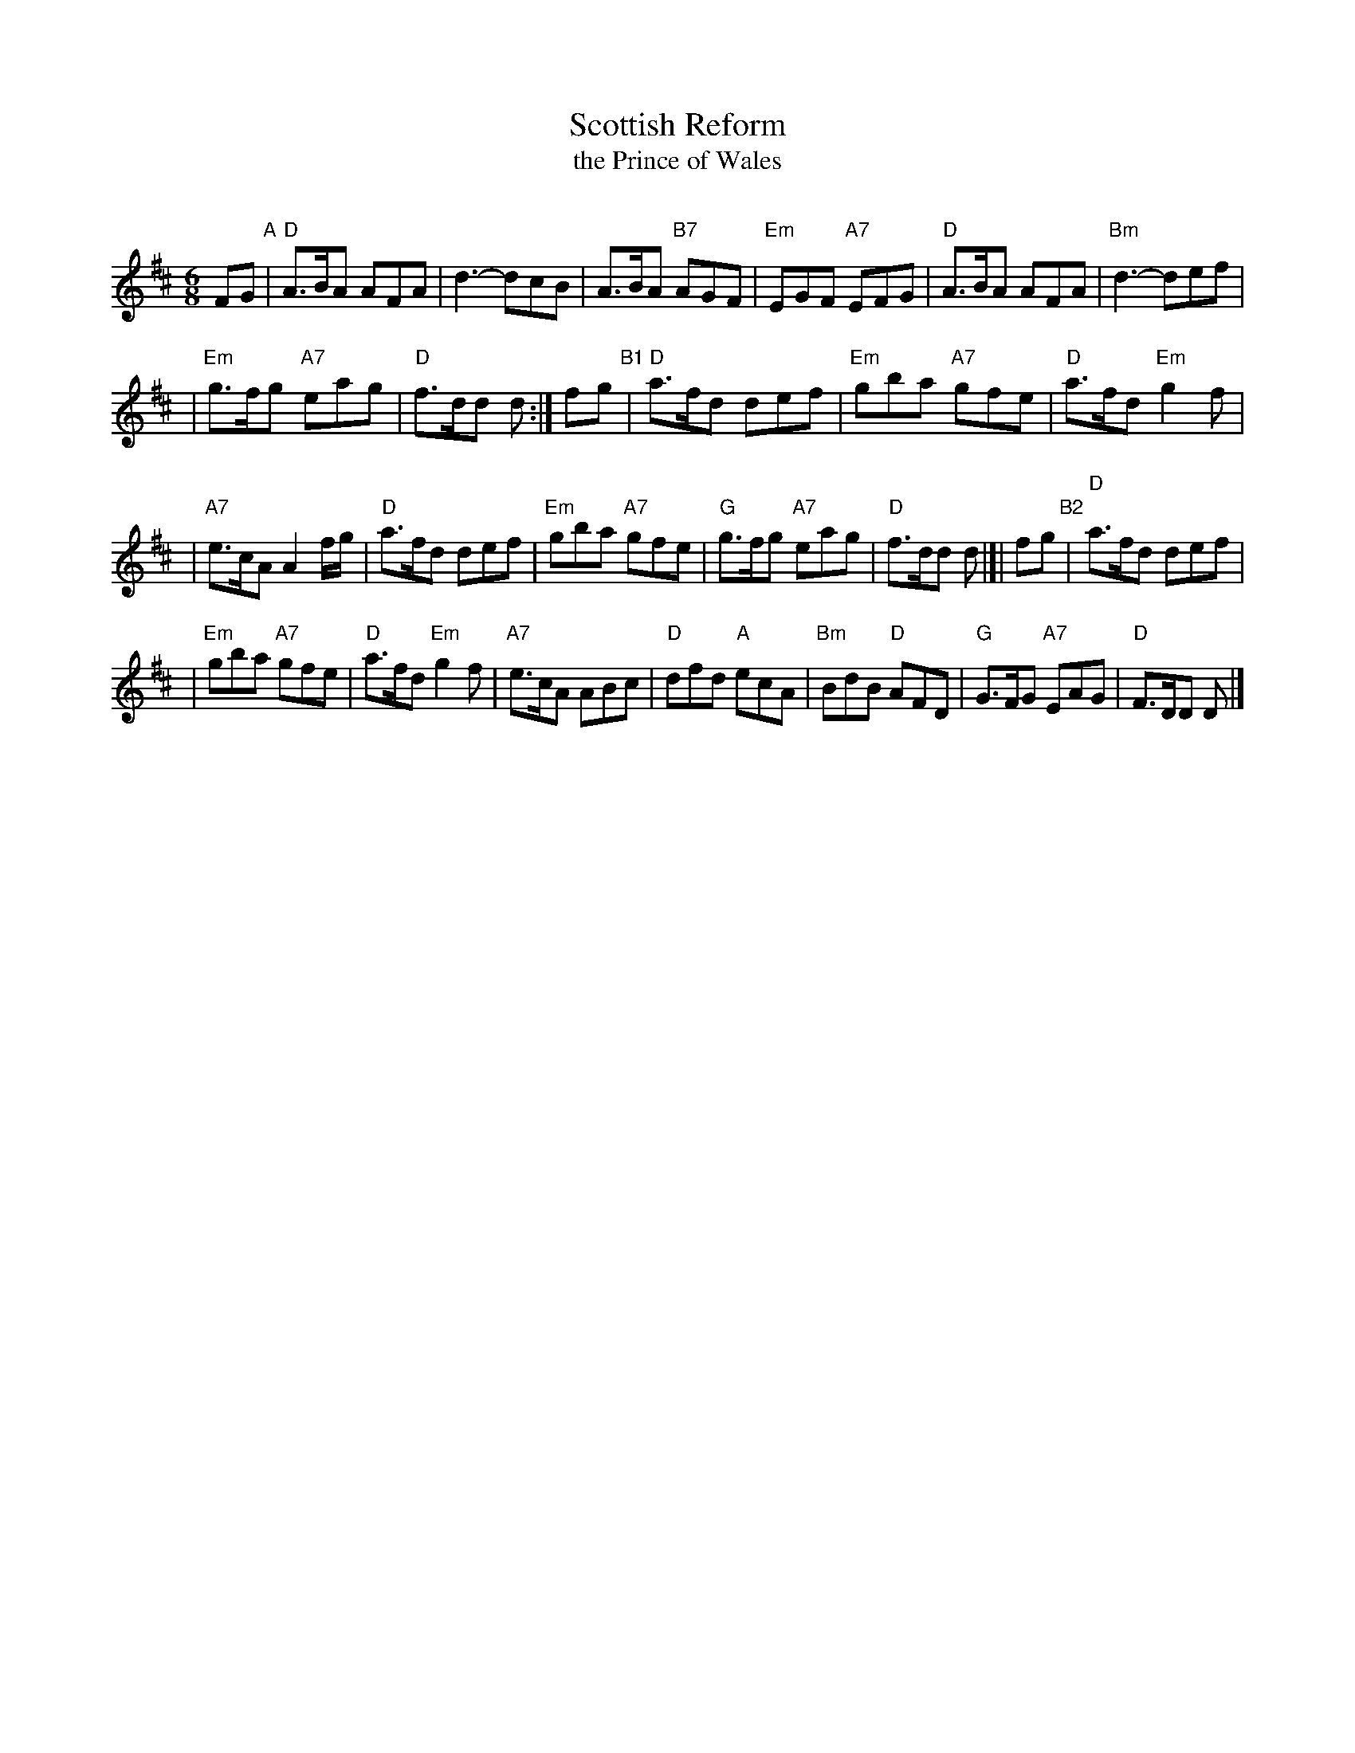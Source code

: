 X: 1
T: Scottish Reform
T: the Prince of Wales
R: jig
O:
B:
D:
Z: John Chambers <jc:trillian.mit.edu>
N: RSCDS-3 (1910)
N:
M: 6/8
L: 1/8
K: D
FG "A"\
| "D"A>BA AFA | d3- dcB | A>BA "B7"AGF | "Em"EGF "A7"EFG | "D"A>BA AFA | "Bm"d3- def |
| "Em"g>fg "A7"eag | "D"f>dd d :| fg "B1"| "D"a>fd def | "Em"gba "A7"gfe | "D"a>fd "Em"g2f |
| "A7"e>cA A2f/g/ | "D"a>fd def | "Em"gba "A7"gfe | "G"g>fg "A7"eag | "D"f>dd d |[| fg "B2"| "D"a>fd def |
| "Em"gba "A7"gfe | "D"a>fd "Em"g2f | "A7"e>cA ABc | "D"dfd "A"ecA | "Bm"BdB "D"AFD | "G"G>FG "A7"EAG | "D"F>DD D |]
